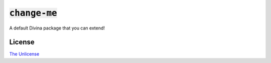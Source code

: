 :code:`change-me`
=================

A default Divina package that you can extend!

License
~~~~~~~

`The Unlicense <./LICENSE>`_
